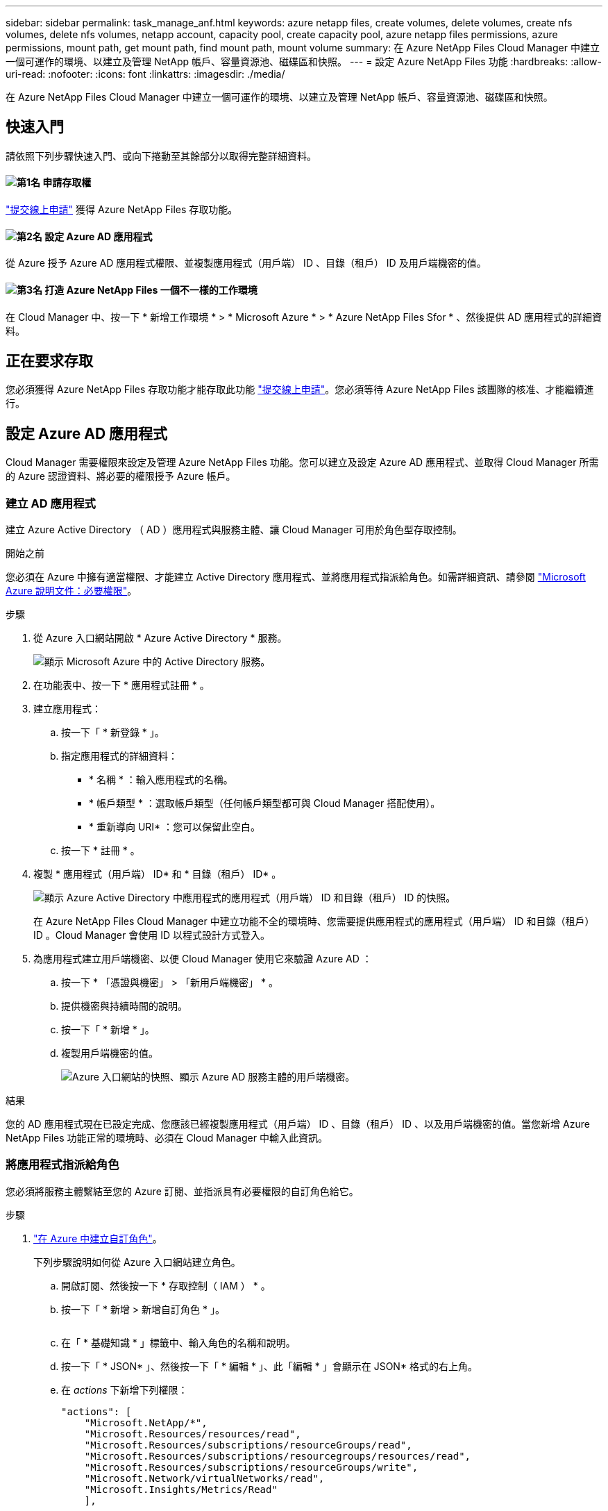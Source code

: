 ---
sidebar: sidebar 
permalink: task_manage_anf.html 
keywords: azure netapp files, create volumes, delete volumes, create nfs volumes, delete nfs volumes, netapp account, capacity pool, create capacity pool, azure netapp files permissions, azure permissions, mount path, get mount path, find mount path, mount volume 
summary: 在 Azure NetApp Files Cloud Manager 中建立一個可運作的環境、以建立及管理 NetApp 帳戶、容量資源池、磁碟區和快照。 
---
= 設定 Azure NetApp Files 功能
:hardbreaks:
:allow-uri-read: 
:nofooter: 
:icons: font
:linkattrs: 
:imagesdir: ./media/


[role="lead"]
在 Azure NetApp Files Cloud Manager 中建立一個可運作的環境、以建立及管理 NetApp 帳戶、容量資源池、磁碟區和快照。



== 快速入門

請依照下列步驟快速入門、或向下捲動至其餘部分以取得完整詳細資料。



==== image:number1.png["第1名"] 申請存取權

[role="quick-margin-para"]
https://aka.ms/azurenetappfiles["提交線上申請"^] 獲得 Azure NetApp Files 存取功能。



==== image:number2.png["第2名"] 設定 Azure AD 應用程式

[role="quick-margin-para"]
從 Azure 授予 Azure AD 應用程式權限、並複製應用程式（用戶端） ID 、目錄（租戶） ID 及用戶端機密的值。



==== image:number3.png["第3名"] 打造 Azure NetApp Files 一個不一樣的工作環境

[role="quick-margin-para"]
在 Cloud Manager 中、按一下 * 新增工作環境 * > * Microsoft Azure * > * Azure NetApp Files Sfor * 、然後提供 AD 應用程式的詳細資料。



== 正在要求存取

您必須獲得 Azure NetApp Files 存取功能才能存取此功能 https://aka.ms/azurenetappfiles["提交線上申請"^]。您必須等待 Azure NetApp Files 該團隊的核准、才能繼續進行。



== 設定 Azure AD 應用程式

Cloud Manager 需要權限來設定及管理 Azure NetApp Files 功能。您可以建立及設定 Azure AD 應用程式、並取得 Cloud Manager 所需的 Azure 認證資料、將必要的權限授予 Azure 帳戶。



=== 建立 AD 應用程式

建立 Azure Active Directory （ AD ）應用程式與服務主體、讓 Cloud Manager 可用於角色型存取控制。

.開始之前
您必須在 Azure 中擁有適當權限、才能建立 Active Directory 應用程式、並將應用程式指派給角色。如需詳細資訊、請參閱 https://docs.microsoft.com/en-us/azure/active-directory/develop/howto-create-service-principal-portal#required-permissions/["Microsoft Azure 說明文件：必要權限"^]。

.步驟
. 從 Azure 入口網站開啟 * Azure Active Directory * 服務。
+
image:screenshot_azure_ad.gif["顯示 Microsoft Azure 中的 Active Directory 服務。"]

. 在功能表中、按一下 * 應用程式註冊 * 。
. 建立應用程式：
+
.. 按一下「 * 新登錄 * 」。
.. 指定應用程式的詳細資料：
+
*** * 名稱 * ：輸入應用程式的名稱。
*** * 帳戶類型 * ：選取帳戶類型（任何帳戶類型都可與 Cloud Manager 搭配使用）。
*** * 重新導向 URI* ：您可以保留此空白。


.. 按一下 * 註冊 * 。


. 複製 * 應用程式（用戶端） ID* 和 * 目錄（租戶） ID* 。
+
image:screenshot_anf_app_ids.gif["顯示 Azure Active Directory 中應用程式的應用程式（用戶端） ID 和目錄（租戶） ID 的快照。"]

+
在 Azure NetApp Files Cloud Manager 中建立功能不全的環境時、您需要提供應用程式的應用程式（用戶端） ID 和目錄（租戶） ID 。Cloud Manager 會使用 ID 以程式設計方式登入。

. 為應用程式建立用戶端機密、以便 Cloud Manager 使用它來驗證 Azure AD ：
+
.. 按一下 * 「憑證與機密」 > 「新用戶端機密」 * 。
.. 提供機密與持續時間的說明。
.. 按一下「 * 新增 * 」。
.. 複製用戶端機密的值。
+
image:screenshot_anf_client_secret.gif["Azure 入口網站的快照、顯示 Azure AD 服務主體的用戶端機密。"]





.結果
您的 AD 應用程式現在已設定完成、您應該已經複製應用程式（用戶端） ID 、目錄（租戶） ID 、以及用戶端機密的值。當您新增 Azure NetApp Files 功能正常的環境時、必須在 Cloud Manager 中輸入此資訊。



=== 將應用程式指派給角色

您必須將服務主體繫結至您的 Azure 訂閱、並指派具有必要權限的自訂角色給它。

.步驟
. https://docs.microsoft.com/en-us/azure/role-based-access-control/custom-roles["在 Azure 中建立自訂角色"^]。
+
下列步驟說明如何從 Azure 入口網站建立角色。

+
.. 開啟訂閱、然後按一下 * 存取控制（ IAM ） * 。
.. 按一下「 * 新增 > 新增自訂角色 * 」。
+
image:screenshot_azure_access_control.gif[""]

.. 在「 * 基礎知識 * 」標籤中、輸入角色的名稱和說明。
.. 按一下「 * JSON* 」、然後按一下「 * 編輯 * 」、此「編輯 * 」會顯示在 JSON* 格式的右上角。
.. 在 _actions_ 下新增下列權限：
+
[source, json]
----
"actions": [
    "Microsoft.NetApp/*",
    "Microsoft.Resources/resources/read",
    "Microsoft.Resources/subscriptions/resourceGroups/read",
    "Microsoft.Resources/subscriptions/resourcegroups/resources/read",
    "Microsoft.Resources/subscriptions/resourceGroups/write",
    "Microsoft.Network/virtualNetworks/read",
    "Microsoft.Insights/Metrics/Read"
    ],
----
.. 按一下「 * 儲存 * 」、按一下「 * 下一步 * 」、然後按一下「 * 建立 * 」。


. 現在請將應用程式指派給您剛建立的角色：
+
.. 從 Azure 入口網站開啟訂閱、然後按一下 * 存取控制（ IAM ） > 新增 > 新增角色指派 * 。
.. 選取您所建立的自訂角色。
.. 保留 * Azure AD 使用者、群組或服務主體 * 的選取狀態。
.. 搜尋應用程式名稱（您無法透過捲動在清單中找到）。
+
image:screenshot_anf_app_role.gif["在 Azure 入口網站中顯示「新增角色指派」表單的快照。"]

.. 選取應用程式、然後按一下 * 「 Save （儲存）」 * 。
+
Cloud Manager 的服務主體現在擁有該訂閱所需的 Azure 權限。







== 打造 Azure NetApp Files 一個不工作環境

在 Azure NetApp Files Cloud Manager 中設定一個運作環境、以便開始建立磁碟區。

. 在「工作環境」頁面中、按一下「*新增工作環境*」。
. 選擇 * Microsoft Azure * 、然後選擇 * Azure NetApp Files 《 * 》。
. 提供您先前設定之 AD 應用程式的詳細資料。
+
image:screenshot_anf_details.gif["建立 Azure NetApp Files 功能不全的環境所需欄位的快照、其中包含名稱、應用程式 ID 、用戶端機密和目錄 ID 。"]

. 按一下「 * 新增 * 」。


.結果
現在您應該擁有 Azure NetApp Files 一個不再只是運作的環境。

image:screenshot_anf_we.gif["一份關於整個作業環境的快照 Azure NetApp Files 。"]

.接下來呢？
link:task_manage_anf_volumes.html["開始建立及管理磁碟區"]。
